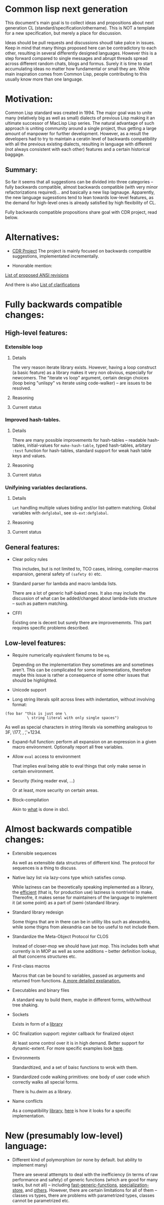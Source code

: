 * Common lisp next generation

This document's main goal is to collect ideas and propositions about next generation CL (standard/specification/othername). This is NOT a template for a new specification, but merely a place for discussion.


Ideas should be pull requests and discussions shoudl take palce in issues. Keep in mind that many things proposed here can be contradictory to each other, resulting in several differently designed languages. However this is a step forward compared to single messages and abrupt threads spread across different random chats, blogs and formus. Surely it is time to start accumulating ideas no matter how fundamental or small they are. While main inspiration comes from Common Lisp, people contributing to this usually know more than one language.


* Motivation:

Common Lisp standard was created in 1994. The major goal was to unite many (relatively big as well as small) dialects of previous Lisp making it an ultimate successor of MacLisp Lisp series. The natural advantage of such approach is uniting community around a single project, thus getting a large amount of manpower for further development. However, as a result the developers had to try to maintain a ceratin level of backwards compatibility with all the previous existing dialects, resulting in language with different (not always consistent with each other) features and a certain historical baggage.


** Summary:
So far it seems that all suggestions can be divided into three categories -- fully backwards compatible, almost backwards compatible (with very minor refactorizations required)... and basically a new lisp lagnauge. Apparently, the new language sugesstions tend to lean towards low-level features, as the demand for high-level ones is already satisfied by high flexibility of CL.

Fully backwards compatible propositions share goal with CDR project, read below.

* Alternatives:

+ [[https://common-lisp.net/project/cdr/][CDR Project]]
  The project is mainly focused on backwards compatible suggestions, implementated incrementally.

+ Honorable mention:

[[https://www.cliki.net/Proposed%20Extensions%20To%20ANSI][List of proposed ANSI revisions]]

And there is also [[https://www.cliki.net/Proposed%20ANSI%20Revisions%20and%20Clarifications][List of clarifications]]


* Fully backwards compatible changes:

** High-level features:

*** Extensible loop

**** Details
The very reason iterate library exists. However, having a loop construct (a basic feature) as a library makes it very non obvious, especially for newcomers. The "iterate vs loop" argument, certain design choices (loop being "unlispy" vs iterate using code-walker) -- are issues to be resolved.

**** Reasoning

**** Current status

*** Improved hash-tables.

**** Details
There are many possible improvements for hash-tables -- readable hash-tables, initial-values for =make-hash-table=, typed hash-tables, arbitary =:test= function for hash-tables, standard support for weak hash table keys and values.

**** Reasoning

**** Current status

*** Unifyining variables declarations.

**** Details
=Let= handling multiple values biding and/or list-pattern matching. Global variables with =defglobal=, see =sb-ext:defglobal=.

**** Reasoning

**** Current status

** General features:

+ Clear policy rules

  This includes, but is not limited to, TCO cases, inlining, compiler-macros expansion, general safety of =(safety 0)= etc.

+ Standard parser for lambda and macro lambda lists.

  There are a lot of generic half-baked ones. It also may include the discussion of what can be added/changed about lambda-lists structure -- such as pattern matching.

+ CFFI

  Existing one is decent but surely there are improvememnts. This part requires specific problems described.

** Low-level features:

+ Require numerically equivalent fixnums to be =eq=.

  Depending on the implementation they sometimes are and sometimes aren't. This can be complicated for some implementations, therefore maybe this issue is rather a consequence of some other issues that should be highlighted.

+ Unicode support

+ Long string literals split across lines with indentation, without involving format:

#+BEGIN_SRC
(foo bar "this is just one \
          \ string literal with only single spaces")
#+END_SRC

As well as special characters in string literals via something analogous to \x3F, \177, \n, \t, \u+1234.

+ Expand-full function: perform all expansion on an expression in a given macro environment. Optionally report all free variables.

+ Allow =eval= access to environment

  That implies eval being able to eval things that only make sense in certain environment.

+ Security (fixing reader eval, ...)

  Or at least, more security on certain areas.

+ Block-compilation

  Akin to [[https://mstmetent.blogspot.com/2020/02/block-compilation-fresh-in-sbcl-202.html][what]] is done in sbcl.

* Almost backwards compatible changes:

+ Extensible sequences

  As well as extensible data structures of different kind. The protocol for sequences is a thing to discuss.

+ Native lazy list via lazy-cons type which satisfies consp.

  While laziness can be theoretically speaking implemented as a library, the __efficient__ (that is, for production use) laziness is nontrivial to make. Thereofre, it makes sense for
  maintainers of the language to implement it (at some point) as a part of (semi-)standard library.

+ Standard library redesign

  Some thigns that are in there can be in utility libs such as alexandria, while some thigns from alexandria can be too useful to not include them.

+ Standardize the Meta-Object Protocol for CLOS

  Instead of closer-mop we should have just mop. This includes both what currently is in MOP as well as some additions -- better definition lookup, all that concerns structures etc.

+ First-class macros

  Macros that can be bound to variables, passed as arguments and returned from functions. [[http://matt.might.net/articles/metacircular-evaluation-and-first-class-run-time-macros/][A more detailed explanation.]]

+ Executables and binary files

  A standard way to build them, maybe in different forms, with/without tree shaking.

+ Sockets

  Exists in form of a [[https://github.com/usocket/trivial-sockets][library]]

+ GC finalization support: register callback for finalized object

  At least some control over it is in high demand. Better support for dynamic-extent. For more specific examples look [[https://github.com/trivial-garbage/trivial-garbage][here]].

+ Environments

  Standardtized, and a set of baisc functions to wrok with them.

+ Standardized code walking primitives: one body of user code which correctly walks all special forms.

  There is hu.dwim as a library.

+ Name conflicts

  As a compatibility [[https://github.com/phoe/trivial-package-local-nicknames][library]], [[http://www.sbcl.org/manual/#Package_002dLocal-Nicknames][here]] is how it looks for a specific implementation.

* New (presumably low-level) language:

+ Different kind of polymorphism (or none by default. but ability to implement many)

  There are several atttempts to deal with the inefficiency (in terms of raw performance and safety) of generic functions (which are good for many tasks, but not all) -- including [[https://github.com/marcoheisig/fast-generic-functions][fast-generic-functions]], [[https://github.com/markcox80/specialization-store][specialization-store]], and [[https://github.com/digikar99/adhoc-polymorphic-functions][others]]. However, there are certain limitations for all of them -- classes vs types, there are problems with parametrized types, classes cannot be parametrized etc.

  There are also attempts to do something completely different such as [[https://github.com/fare/lisp-interface-library][LIL]] -- they should not be forgotten.

+ Reader macros overhaul

  Details later.

+ Syntax

  If and where can =[]= or ={}= be introduced, slot/structure access via generalized accessor function (as in, =(slot-value (slot-value (slot-value x 'foo) 'bar) 'baz)=
  vs =x.foo.bar.baz= vs =(at x 'foo 'bar 'baz')= etc). The above-mentioned redader macros overhaul may include ways to hook into the reader itself, allowing various modifications.

+ Package (and system?) overhaul

  Resolving names at runtime, more convenient export system etc.

+ Useful accessors on macro environment objects.

+ Type system overhaul

  A lot of small and big things to add -- proper parametrized types, recursived type definitions, more strict (?) type checks and inference, the ability to adjust it so building something like [[https://github.com/stylewarning/coalton][Coalton]] would be less painful.

+ Separations into libraries: separate class system

  Separate condition system, separate data structuers library, algorithms library, math library, concurrency library, iteration library, code-walking library, ....

+ Overhaul of path names, w.r.t. current OS landscape.

  One standard way to parse a POSIX or Windows path string to a path name, or a URL. path names should have a :method for this.

+ GC

  Is GC necessary? Should we have RAII in some form instead? THere are several alternatives. Semantics of the languages depends heavily on this as well.

+ Continuations

  A powerful low-level control construct. It is up to the debate for several reasons, one of the being its [[http://www.nhplace.com/kent/PFAQ/unwind-protect-vs-continuations-original.html][interaction]] with unwind-protect.

** Is this idea new?

Of course not. Attempts to build low level C-like lisp exist, lots of them: [[https://github.com/eudoxia0/corvus][1]], [[https://github.com/tomhrr/dale][2]], [[https://github.com/kiselgra/c-mera][3]], [[https://github.com/eudoxia0/interim][4]] and there are more.
Attempts to build low-level stattically-typed lisp-like language are also well known: [[https://github.com/carp-lang/Carp][1]], [[https://github.com/u2zv1wx/neut][2]] and there are more.
Two things they presumably lack are: pre-built well defined specification and community visibility and support.


Same can be said about attempts to just upgrade exsiting CL implementation, such as famous [[https://lispcookbook.github.io/cl-cookbook/cl21.html][CL21]].


* Useful links:

[[http://nhplace.com/kent/Papers/cl-untold-story.html][Common Lisp: The Untold Story]] and [[http://nhplace.com/kent/Papers/][friends]] have a lot of useful info in them. [[https://pvk.ca/Blog/2013/11/22/the-weaknesses-of-sbcls-type-propagation/][Paul Khuong blog]] has many notes on potential compiler improvement, althoug specific to sbcl.

* Counterarguments

+ Money

+ Time

+ People






* Conclusion
 May not be written until the bulk of this document is finished.
